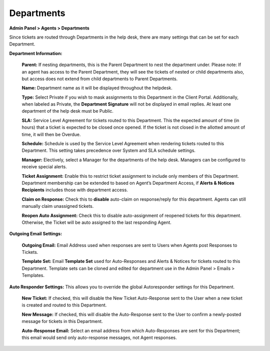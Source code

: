 Departments
===========

**Admin Panel > Agents > Departments**

.. image:: ../../_static/images/admin_agents_departments.png
  :alt: Departments Tab

Since tickets are routed through Departments in the help desk, there are many settings that can be set for each Department.

**Department Information:**

  **Parent:**  If nesting departments, this is the Parent Department to nest the department under. Please note: If an agent has access to the Parent Department, they will see the tickets of nested or child departments also, but access does not extend from child departments to Parent Departments.

  **Name:** Department name as it will be displayed throughout the helpdesk.

  **Type:** Select Private if you wish to mask assignments to this Department in the Client Portal. Additionally, when labeled as Private, the **Department Signature** will not be displayed in email replies. At least one department of the help desk must be Public.

  **SLA:** Service Level Agreement for tickets routed to this Department. This the expected amount of time (in hours) that a ticket is expected to be closed once opened. If the ticket is not closed in the allotted amount of time, it will then be Overdue.

  **Schedule:** Schedule is used by the Service Level Agreement when rendering tickets routed to this Department. This setting takes precedence over System and SLA schedule settings.

  **Manager:** Electively, select a Manager for the departments of the help desk. Managers can be configured to receive special alerts.

  **Ticket Assignment:** Enable this to restrict ticket assignment to include only members of this Department. Department membership can be extended to based on Agent’s Department Access, if **Alerts & Notices Recipients** includes those with department access.

  **Claim on Response:** Check this to **disable** auto-claim on response/reply for this department. Agents can still manually claim unassigned tickets.

  **Reopen Auto Assignment:** Check this to disable auto-assignment of reopened tickets for this department. Otherwise, the Ticket will be auto assigned to the last responding Agent.

**Outgoing Email Settings:**

  **Outgoing Email:** Email Address used when responses are sent to Users when Agents post Responses to Tickets.

  **Template Set:** Email **Template Set** used for Auto-Responses and Alerts & Notices for tickets routed to this Department. Template sets can be cloned and edited for department use in the Admin Panel > Emails > Templates.

**Auto Responder Settings:** This allows you to override the global Autoresponder settings for this Department.

  **New Ticket:** If checked, this will disable the New Ticket Auto-Response sent to the User
  when a new ticket is created and routed to this Department.

  **New Message:** If checked, this will disable the Auto-Response sent to the User to confirm a newly-posted message for tickets in this Department.

  **Auto-Response Email:** Select an email address from which Auto-Responses are sent for this Department; this email would send only auto-response messages, not Agent responses.
